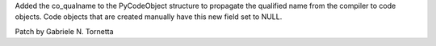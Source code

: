 Added the co_qualname to the PyCodeObject structure to propagate the
qualified name from the compiler to code objects. Code objects that are
created manually have this new field set to NULL.

Patch by Gabriele N. Tornetta
